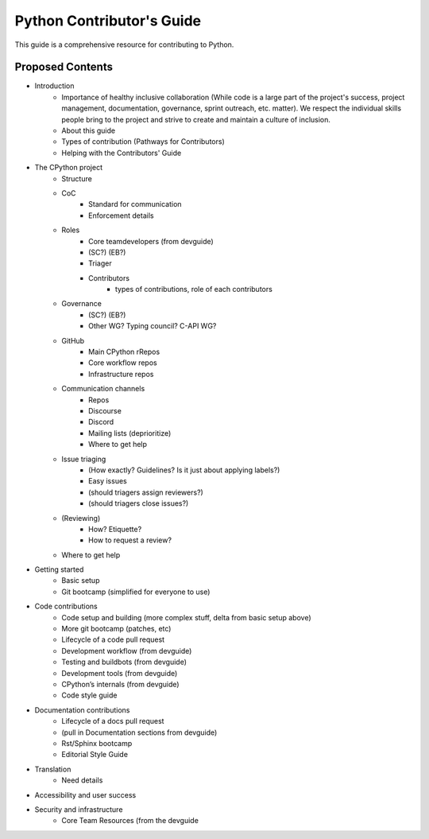 ==========================
Python Contributor's Guide
==========================

This guide is a comprehensive resource for contributing to Python.

.. _proposed_contents:

Proposed Contents
-----------------

* Introduction
    * Importance of healthy inclusive collaboration (While code is a large part of the project's success, project management, documentation, governance, sprint outreach, etc. matter). We respect the individual skills people bring to the project and strive to create and maintain a culture of inclusion.
    * About this guide
    * Types of contribution (Pathways for Contributors)
    * Helping with the Contributors' Guide
* The CPython project
    * Structure
    * CoC
        * Standard for communication
        * Enforcement details
    * Roles
        * Core teamdevelopers (from devguide)
        * (SC?) (EB?)
        * Triager
        * Contributors
            * types of contributions, role of each contributors
    * Governance
        * (SC?) (EB?)
        * Other WG? Typing council? C-API WG?
    * GitHub
        * Main CPython rRepos
        * Core workflow repos
        * Infrastructure repos
    * Communication channels
        * Repos
        * Discourse
        * Discord
        * Mailing lists (deprioritize)
        * Where to get help
    * Issue triaging
        * (How exactly? Guidelines? Is it just about applying labels?)
        * Easy issues
        * (should triagers assign reviewers?)
        * (should triagers close issues?)
    * (Reviewing)
        * How? Etiquette?
        * How to request a review?
    * Where to get help
* Getting started
    * Basic setup
    * Git bootcamp (simplified for everyone to use)
* Code contributions
    * Code setup and building (more complex stuff, delta from basic setup above)
    * More git bootcamp (patches, etc)
    * Lifecycle of a code pull request
    * Development workflow (from devguide)
    * Testing and buildbots (from devguide)
    * Development tools (from devguide)
    * CPython’s internals (from devguide)
    * Code style guide
* Documentation contributions
    * Lifecycle of a docs pull request
    * (pull in Documentation sections from devguide)
    * Rst/Sphinx bootcamp
    * Editorial Style Guide
* Translation
    * Need details
* Accessibility and user success
* Security and infrastructure
    * Core Team Resources (from the devguide



